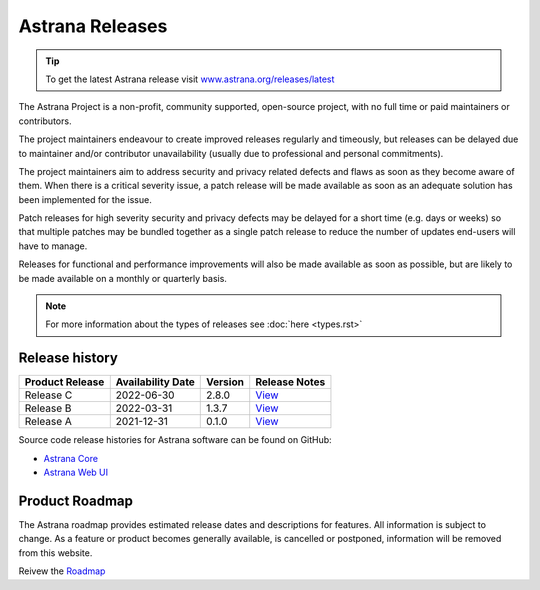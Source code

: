Astrana Releases
=========================================================

.. TIP:: To get the latest Astrana release visit `www.astrana.org/releases/latest <https://www.astrana.org/releases/latest>`_

The Astrana Project is a non-profit, community supported, open-source project, 
with no full time or paid maintainers or contributors.

The project maintainers endeavour to create improved releases regularly and 
timeously, but releases can be delayed due to maintainer and/or contributor 
unavailability (usually due to professional and personal commitments). 

The project maintainers aim to address security and privacy related defects 
and flaws as soon as they become aware of them. When there is a critical 
severity issue, a patch release will be made available as soon as an adequate 
solution has been implemented for the issue. 

Patch releases for high severity security and privacy defects may be delayed 
for a short time (e.g. days or weeks) so that multiple patches may be bundled 
together as a single patch release to reduce the number of updates end-users 
will have to manage.

Releases for functional and performance improvements will also be made 
available as soon as possible, but are likely to be made available on a monthly 
or quarterly basis.

.. NOTE:: For more information about the types of releases see 
    :doc:`here <types.rst>`

Release history
---------------

.. csv-table::
   :header: "Product Release", "Availability Date", "Version", "Release Notes"

   "Release C ", "2022-06-30", "2.8.0", `View <https://www.astrana.org/releases/vX_X_X/notes>`_
   "Release B ", "2022-03-31", "1.3.7", `View <https://www.astrana.org/releases/vX_X_X/notes>`_
   "Release A ", "2021-12-31", "0.1.0", `View <https://www.astrana.org/releases/vX_X_X/notes>`_

Source code release histories for Astrana software can be found on GitHub:

- `Astrana Core <https://github.com/astrana-project/astrana-core/releases>`_
- `Astrana Web UI <https://github.com/astrana-project/astrana-webui/releases>`_


Product Roadmap
---------------

The Astrana roadmap provides estimated release dates and descriptions for 
features. All information is subject to change. As a feature or product 
becomes generally available, is cancelled or postponed, information will 
be removed from this website.

Reivew the `Roadmap <https://ideas.astrana.org>`_
